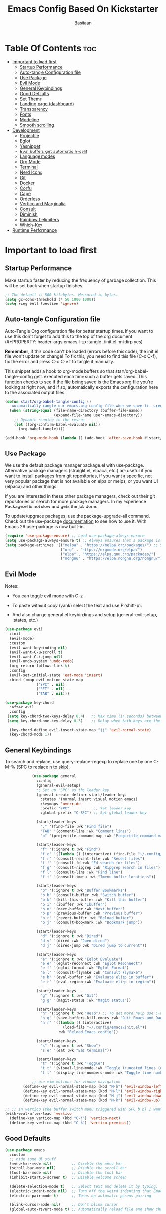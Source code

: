 #+Title: Emacs Config Based On Kickstarter
#+Author: Bastiaan 
#+Description: My config mainly aimed at writing SQL, Python and Org docs.
#+PROPERTY: header-args:emacs-lisp :tangle ./init.el :mkdirp yes
#+Startup: showeverything
#+Options: toc:2

* Table Of Contents :toc:
- [[#important-to-load-first][Important to load first]]
  - [[#startup-performance][Startup Performance]]
  - [[#auto-tangle-configuration-file][Auto-tangle Configuration file]]
  - [[#use-package][Use Package]]
  - [[#evil-mode][Evil Mode]]
  - [[#general-keybindings][General Keybindings]]
  - [[#good-defaults][Good Defaults]]
  - [[#set-theme][Set Theme]]
  - [[#landing-page-dashboard][Landing page (dashboard)]]
  - [[#transparency][Transparency]]
  - [[#fonts][Fonts]]
  - [[#modeline][Modeline]]
  - [[#smooth-scrolling][Smooth scrolling]]
- [[#development][Development]]
  - [[#projectile][Projectile]]
  - [[#eglot][Eglot]]
  - [[#yasnippet][Yasnippet]]
  - [[#eval-buffers-get-automatic-h-split][Eval buffers get automatic h-split]]
  - [[#language-modes][Language modes]]
  - [[#org-mode][Org Mode]]
  - [[#terminal][Terminal]]
  - [[#nerd-icons][Nerd Icons]]
  - [[#git][Git]]
  - [[#docker][Docker]]
  - [[#corfu][Corfu]]
  - [[#cape][Cape]]
  - [[#orderless][Orderless]]
  - [[#vertico-and-marginalia][Vertico and Marginalia]]
  - [[#consult][Consult]]
  - [[#diminish][Diminish]]
  - [[#rainbow-delimiters][Rainbow Delimiters]]
  - [[#which-key][Which-Key]]
- [[#runtime-performance][Runtime Performance]]

* Important to load first
** Startup Performance
Make startup faster by reducing the frequency of garbage collection. This will be set back when startup finishes.
#+begin_src emacs-lisp
    ;; The default is 800 kilobytes. Measured in bytes.
    (setq gc-cons-threshold (* 50 1000 1000))
    (setq ring-bell-function 'ignore)
#+end_src

** Auto-tangle Configuration file
Auto-Tangle Org configuration file for better startup times.
If you want to use this don't forget to add this to the top of the org document (#+PROPERTY: header-args:emacs-lisp :tangle ./init.el :mkdirp yes)

*Remember*, if this code can't be loaded (errors before this code), the init.el file won't update on change!
To fix this, you need to find this file (C-x C-f), fix the error and press C-c C-v t to tangle it manually.

This snippet adds a hook to org-mode buffers so that start/org-babel-tangle-config gets executed each time such a buffer gets saved.
This function checks to see if the file being saved is the Emacs.org file you’re looking at right now, and if so,
automatically exports the configuration here to the associated output files.
#+begin_src emacs-lisp
    (defun start/org-babel-tangle-config ()
      "Automatically tangle our Emacs.org config file when we save it. Credit to Emacs From Scratch for this one!"
      (when (string-equal (file-name-directory (buffer-file-name))
                          (expand-file-name user-emacs-directory))
        ;; Dynamic scoping to the rescue
        (let ((org-confirm-babel-evaluate nil))
          (org-babel-tangle))))

    (add-hook 'org-mode-hook (lambda () (add-hook 'after-save-hook #'start/org-babel-tangle-config)))
#+end_src

** Use Package
We use the default package manager package.el with use-package. Alternative package managers (straight.el, elpaca, etc.) are useful if you want to
install packages from git repositories, if you want a specific, not very popular package that is not available on elpa or melpa,
or you want UI (elpaca) and other things.

If you are interested in these other package managers, check out their git repositories or search for more package managers.
In my experience Package.el is not slow and gets the job done.

To update/upgrade packages, use the package-upgrade-all command.
Check out the use-package [[https://www.gnu.org/software/emacs/manual/use-package.html][documentation]] to see how to use it.
With Emacs 29 use-package is now built-in.
#+begin_src emacs-lisp
    (require 'use-package-ensure) ;; Load use-package-always-ensure
    (setq use-package-always-ensure t) ;; Always ensures that a package is installed
    (setq package-archives '(("melpa" . "https://melpa.org/packages/") ;; Sets default package repositories
                             ("org" . "https://orgmode.org/elpa/")
                             ("elpa" . "https://elpa.gnu.org/packages/")
                             ("nongnu" . "https://elpa.nongnu.org/nongnu/"))) ;; For Eat Terminal
#+end_src

** Evil Mode
Notes:
- You can toggle evil mode with C-z.
- To paste without copy (yank) select the text and use P (shift-p).

- And also change general.el keybindings and setup (general-evil-setup, :states, etc.)
#+begin_src emacs-lisp
    (use-package evil
      :init
      (evil-mode)
      :custom
      (evil-want-keybinding nil)
      (evil-want-C-u-scroll t)
      (evil-want-C-i-jump nil)
      (evil-undo-system 'undo-redo)
      (org-return-follows-link t)
      :config
      (evil-set-initial-state 'eat-mode 'insert)
      :bind (:map evil-motion-state-map
                  ("SPC" . nil)
                  ("RET" . nil)
                  ("TAB" . nil)))

    (use-package key-chord
      :after evil
      :config
     (setq key-chord-two-keys-delay 0.4)   ;; Max time (in seconds) between the two keys
     (setq key-chord-one-key-delay 0.3)    ;; Delay when both keys are the same (like "jj")

      (key-chord-define evil-insert-state-map "jj" 'evil-normal-state)
      (key-chord-mode 1))
     
#+END_SRC
** General Keybindings
To search and replace, use query-replace-regexp to replace one by one C-M-% (SPC to replace n to skip).
#+begin_src emacs-lisp
                (use-package general
                  :config
                  (general-evil-setup)
                  ;; Set up 'SPC' as the leader key
                  (general-create-definer start/leader-keys
                    :states '(normal insert visual motion emacs)
                    :keymaps 'override
                    :prefix "SPC"           ;; Set leader key
                    :global-prefix "C-SPC") ;; Set global leader key

                  (start/leader-keys
                    "." '(find-file :wk "Find file")
                    "TAB" '(comment-line :wk "Comment lines")
                    "p" '(projectile-command-map :wk "Projectile command map"))

                  (start/leader-keys
                    "f" '(:ignore t :wk "Find")
                    "f c" '((lambda () (interactive) (find-file "~/.config/emacs/config.org")) :wk "Edit emacs config")
                    "f r" '(consult-recent-file :wk "Recent files")
                    "f f" '(consult-fd :wk "Fd search for files")
                    "f g" '(consult-ripgrep :wk "Ripgrep search in files")
                    "f l" '(consult-line :wk "Find line")
                    "f i" '(consult-imenu :wk "Imenu buffer locations"))

                  (start/leader-keys
                    "b" '(:ignore t :wk "Buffer Bookmarks")
                    "b b" '(consult-buffer :wk "Switch buffer")
                    "b k" '(kill-this-buffer :wk "Kill this buffer")
                    "b i" '(ibuffer :wk "Ibuffer")
                    "b n" '(next-buffer :wk "Next buffer")
                    "b p" '(previous-buffer :wk "Previous buffer")
                    "b r" '(revert-buffer :wk "Reload buffer")
                    "b j" '(consult-bookmark :wk "Bookmark jump"))

                  (start/leader-keys
                    "d" '(:ignore t :wk "Dired")
                    "d v" '(dired :wk "Open dired")
                    "d j" '(dired-jump :wk "Dired jump to current"))

                  (start/leader-keys
                    "e" '(:ignore t :wk "Eglot Evaluate")
                    "e e" '(eglot-reconnect :wk "Eglot Reconnect")
                    "e f" '(eglot-format :wk "Eglot Format")
                    "e l" '(consult-flymake :wk "Consult Flymake")
                    "e b" '(eval-buffer :wk "Evaluate elisp in buffer")
                    "e r" '(eval-region :wk "Evaluate elisp in region"))

                  (start/leader-keys
                    "g" '(:ignore t :wk "Git")
                    "g g" '(magit-status :wk "Magit status"))

                  (start/leader-keys
                    "h" '(:ignore t :wk "Help") ;; To get more help use C-h commands (describe variable, function, etc.)
                    "h q" '(save-buffers-kill-emacs :wk "Quit Emacs and Daemon")
                    "h r" '((lambda () (interactive)
                              (load-file "~/.config/emacs/init.el"))
                            :wk "Reload Emacs config"))

                  (start/leader-keys
                    "s" '(:ignore t :wk "Show")
                    "s e" '(eat :wk "Eat terminal"))

                  (start/leader-keys
                    "t" '(:ignore t :wk "Toggle")
                    "t t" '(visual-line-mode :wk "Toggle truncated lines (wrap)")
                    "t l" '(display-line-numbers-mode :wk "Toggle line numbers")))

                ;; use vim motions for window navigation 
            (define-key evil-normal-state-map (kbd "M-h") 'evil-window-left)
            (define-key evil-normal-state-map (kbd "M-l") 'evil-window-right)
            (define-key evil-normal-state-map (kbd "M-j") 'evil-window-down)
            (define-key evil-normal-state-map (kbd "M-k") 'evil-window-up)

    ;; ;; in vertico (the buffer switch menu triggered with SPC b b) I want j and k to navigate vim-like
    (with-eval-after-load 'vertico
      (define-key vertico-map (kbd "C-j") 'vertico-next)
      (define-key vertico-map (kbd "C-k") 'vertico-previous))

#+end_src

** Good Defaults
#+begin_src emacs-lisp
    (use-package emacs
      :custom
      ;; hide some UI stuff
      (menu-bar-mode nil)         ;; Disable the menu bar
      (scroll-bar-mode nil)       ;; Disable the scroll bar
      (tool-bar-mode nil)         ;; Disable the tool bar
      (inhibit-startup-screen t)  ;; Disable welcome screen

      (delete-selection-mode t)   ;; Select text and delete it by typing.
      (electric-indent-mode nil)  ;; Turn off the weird indenting that Emacs does by default.
      (electric-pair-mode t)      ;; Turns on automatic parens pairing

      (blink-cursor-mode nil)     ;; Don't blink cursor
      (global-auto-revert-mode t) ;; Automatically reload file and show changes if the file has changed

      ;;(dired-kill-when-opening-new-dired-buffer t) ;; Dired don't create new buffer
      ;;(recentf-mode t) ;; Enable recent file mode

      ;;(global-visual-line-mode t)           ;; Enable truncated lines
      (display-line-numbers-type 'relative) ;; Relative line numbers
      (global-display-line-numbers-mode t)  ;; Display line numbers
      
      (tab-width 4)

      (make-backup-files nil) ;; Stop creating ~ backup files
      (auto-save-default nil) ;; Stop creating # auto save files
      :hook
      (prog-mode . (lambda () (hs-minor-mode t))) ;; Enable folding hide/show globally
      :config
      ;; Move customization variables to a separate file and load it, avoid filling up init.el with unnecessary variables
      (setq custom-file (locate-user-emacs-file "custom-vars.el"))
      (load custom-file 'noerror 'nomessage)
      :bind (
             ([escape] . keyboard-escape-quit) ;; Makes Escape quit prompts (Minibuffer Escape)
             )
      ;; Fix general.el leader key not working instantly in messages buffer with evil mode
      :ghook ('after-init-hook
              (lambda (&rest _)
                (when-let ((messages-buffer (get-buffer "*Messages*")))
                  (with-current-buffer messages-buffer
                    (evil-normalize-keymaps))))
              nil nil t)
      )
#+end_src
** Set Theme
Set gruvbox theme, if you want some themes try out doom-themes.
Use consult-theme to easily try out themes (*Epilepsy* Warning).
#+begin_src emacs-lisp
    (use-package gruvbox-theme
      :config
      (load-theme 'gruvbox-dark-hard t)) ;; We need to add t to trust this package
#+end_src

** Landing page (dashboard)
#+begin_src emacs-lisp
(use-package dashboard
  :ensure t
  :init
  (setq inhibit-startup-screen t)
  (setq dashboard-startup-banner 'official)
  (setq dashboard-center-content t)         ;; Center content
  (setq dashboard-set-heading-icons t)      ;; Optional: adds icons
  (setq dashboard-set-file-icons t)         ;; Optional: adds file icons
  (setq dashboard-items '((recents  . 5)
                          (projects . 5)
                          (bookmarks . 5)))
  :config
  (dashboard-setup-startup-hook))

#+end_src

** Transparency
#+begin_src emacs-lisp
    (add-to-list 'default-frame-alist '(alpha-background . 80)) ;; For all new frames henceforth
#+end_src

** Fonts
*** Setting fonts
#+begin_src emacs-lisp
    (set-face-attribute 'default nil
                        ;; :font "JetBrains Mono" ;; Set your favorite type of font or download JetBrains Mono
                        :height 120
                        :weight 'medium)
    ;; This sets the default font on all graphical frames created after restarting Emacs.
    ;; Does the same thing as 'set-face-attribute default' above, but emacsclient fonts
    ;; are not right unless I also add this method of setting the default font.

    ;;(add-to-list 'default-frame-alist '(font . "JetBrains Mono")) ;; Set your favorite font
    (setq-default line-spacing 0.12)
#+end_src

*** Zooming In/Out
You can use the bindings C-+ C-- for zooming in/out. You can also use CTRL plus the mouse wheel for zooming in/out.
#+begin_src emacs-lisp
    (use-package emacs
      :bind
      ("C-+" . text-scale-increase)
      ("C--" . text-scale-decrease)
      ("<C-wheel-up>" . text-scale-increase)
      ("<C-wheel-down>" . text-scale-decrease))
    
;; Text zooming like doom emacs, without shift
        (global-set-key (kbd "C-=") 'text-scale-increase)  ;; Does not require shift key this way
        (global-set-key (kbd "C-+") 'text-scale-increase)  
        (global-set-key (kbd "C--") 'text-scale-decrease)
        (global-set-key (kbd "C-0") (lambda () (interactive) (text-scale-set 0)))
#+end_src

** Modeline
Replace the default modeline with a prettier more useful.
#+begin_src emacs-lisp
    (use-package doom-modeline
      :init (doom-modeline-mode 1)
      :custom
      (doom-modeline-height 25)     ;; Sets modeline height
      (doom-modeline-bar-width 5)   ;; Sets right bar width
      (doom-modeline-persp-name t)  ;; Adds perspective name to modeline
      (doom-modeline-persp-icon t)) ;; Adds folder icon next to persp name
#+end_src

** Smooth scrolling
Control scrolling settings here. Speed and distance can be adjusted.
#+BEGIN_SRC emacs-lisp
(defun smooth-scroll-down ()
  "Scroll down smoothly by half a page."
  (interactive)
  (dotimes (_ (/ (window-height) 8)) ;; Adjust this number for speed
    (scroll-up 3)
    (sit-for 0.0001)))  ;; Adds a small delay (in seconds)

(defun smooth-scroll-up ()
  "Scroll up smoothly by half a page."
  (interactive)
  (dotimes (_ (/ (window-height) 8))
    (scroll-down 3)
    (sit-for 0.0001)))  ;; Adds a small delay (in seconds)

;; Bind them to the keys
(define-key evil-normal-state-map (kbd "C-d") 'smooth-scroll-down)
(define-key evil-normal-state-map (kbd "C-u") 'smooth-scroll-up)
#+end_src

* Development
** Projectile
Project interaction library for Emacs, like file/project jumping, toggle betwee ncode and test, etc.
#+begin_src emacs-lisp
    (use-package projectile
      :init
      (projectile-mode)
      :custom
      (projectile-run-use-comint-mode t) ;; Interactive run dialog when running projects inside emacs (like giving input)
      (projectile-switch-project-action #'projectile-dired) ;; Open dired when switching to a project
      (projectile-project-search-path '("~/projects/" "~/work/" ("~/github" . 1)))) ;; . 1 means only search the first subdirectory level for projects
    ;; Use Bookmarks for smaller, not standard projects
#+end_src

** Eglot
Language Server Protocol Support for Emacs. The built-in is now Eglot (with emacs 29).

Eglot is fast and minimal, but requires manual setup for LSP servers (downloading).
For more [[https://www.gnu.org/software/emacs/manual/html_mono/eglot.html][information how to use.]] One alternative to Eglot is Lsp-mode, check out the [[https://github.com/MiniApollo/kickstart.emacs/wiki][project wiki]] page for more information.

Eglot is easy to set up, but the only difficult part is downloading and setting up the lsp servers.
After that just add a hook with eglot-ensure to automatically start eglot for a given file type. And you are done.

As an example to use C, C++ you need to install clangd(or ccls) and uncomment the following lines. Now the language server will start automatically when opening any c,c++ file.

A harder example is Lua. Download the lua-language-server from their git repository, make the lua-language-server file executable at lua-language-server/bin.
Uncomment the following lines and change the path to the language server executable. Now the language server will work.
Or add the lua-language-server executable to your path.

If you can use a package manager just install the lsp server and add a hook.
Use visual block to uncomment easily in Org documents (C-v).
#+begin_src emacs-lisp
    (use-package eglot
    	:ensure nil ;; `eglot` is built into Emacs 29, so no need to install
    	:hook ((go-mode python-mode c-mode c++-mode sql-mode) . eglot-ensure) ;; Auto-start for these languages
    	:custom
    	(eglot-events-buffer-size 0)  ;; No event buffers
    	(eglot-autoshutdown t)        ;; Shutdown unused servers
    	(eglot-report-progress nil)   ;; Disable verbose LSP messages
    	:config
    	(add-to-list 'eglot-server-programs
    				 '(go-mode . ("gopls"))) ;; Manually specify `gopls` for Go
    	(add-to-list 'eglot-server-programs
    				 '(python-mode . ("pyright-langserver" "--stdio"))) ;; Python
    	(add-to-list 'eglot-server-programs ;; C
    				 '(c-mode . ("clangd")))
    	(add-to-list 'eglot-server-programs
    	             '(c++-mode . ("clangd"))) ;; C++
    	(add-to-list 'eglot-server-programs
    				 '(sql-mode . ("sqls"))) ;; SQL language server
    )
#+end_src
** Yasnippet
A template system for Emacs. And yasnippet-snippets is a snippet collection package.
To use it write out the full keyword (or use autocompletion) and press Tab.
#+begin_src emacs-lisp
    (use-package yasnippet-snippets
      :hook (prog-mode . yas-minor-mode))
#+end_src

** Eval buffers get automatic h-split
Makes buffers like the output terminal for python script automatically placed horizontally with line height X.
#+BEGIN_SRC emacs-lisp
(add-to-list 'display-buffer-alist
             '("\\*.*\\*"  ;; Match all buffers with `*` in the name (adjust as needed)
               (display-buffer-reuse-window display-buffer-in-side-window)
               (side . bottom)    ;; Open at the bottom
               (window-height . 12)))  ;; Set height to 12 lines

#+END_SRC
** Language modes
It's not required for every language like C,C++,C#,Java,Javascript etc. to install language mode packages,
but for more specific languages it is necessary for syntax highlighting.
If you want to use TreeSitter, check out this [[https://www.masteringemacs.org/article/how-to-get-started-tree-sitter][website]] or try out [[https://github.com/renzmann/treesit-auto][Treesit-auto]].
Currently it's tedious to use Treesitter, because emacs has not yet fully migrated to it.

*** Lua mode
Example, how to setup a language mode (if you don't want it, feel free to delete it).
Use SPC-tab to uncomment the lines.
#+begin_src emacs-lisp
    (use-package lua-mode
      :mode "\\.lua\\'") ;; Only start in a lua file
#+end_src

*** Python mode 
#+BEGIN_SRC emacs-lisp
        (use-package python-mode
          :mode "\\.py\\'") 

        (defun my-python-eval-region-or-line ()
          "Evaluate the selected region or the current line in Python, displaying results in a small window."
          (interactive)
          (let ((output-buffer (get-buffer-create "*Python Output*"))
                (code (if (use-region-p)
                          (buffer-substring-no-properties (region-beginning) (region-end))
                        (thing-at-point 'line t))))
            (with-current-buffer output-buffer
              (erase-buffer)) ;; Clear previous output
            (python-shell-send-string code) ;; Removed output-buffer argument
            (display-buffer output-buffer '(display-buffer-below-selected . ((window-height . 10))))))

    (add-hook 'python-mode-hook
              (lambda ()
                (eglot-ensure)
                (setq-local eglot-format-buffer-function
                            (lambda () (call-process "black" nil nil nil (buffer-file-name)))
                            )))

(setq python-shell-interpreter "python3") ;; python3 as default interpreter for compatibility
#+END_SRC

*** SQL Mode
Includes formatting on file save.

**** pgformatter
SQL formatting requires pgformatter to be installed. Pacman in Arch sometimes does not work because it is not the right version. 

Download pgformatter via:
git clone https://github.com/darold/pgFormatter.git
cd pgFormatter
perl Makefile.PL
make
sudo make install
which pg_format
pg_format --version

Arguments can be passed on to configure the pg_formatter options.
Example: pg_format --spaces 2 --comma-start

**** psql
Also get psql (sometimes called postgresql, depending package manager).

**** SQL config
#+BEGIN_SRC emacs-lisp
                (require 'sql)
                (setq sql-interactive-mode-hook
                      (lambda ()
                        (setq sql-ask-about-save nil)
                        (setq sql-interactive-mode-prompt-regexp "^[^>]*> ")
                        (setq sql-interactive-mode-output-destination 'buffer)))

                ;; Ensure SQL buffers have proper indentation and appearance
                (add-hook 'sql-mode-hook
                          (lambda ()
                            (setq sql-indent-offset 2)  ;; Indentation level
                            (display-line-numbers-mode)))  ;; Line numbers
            
        (defun my-sqlformat-buffer ()
          "Format the current buffer with pg_format."
          (interactive)
          (when (executable-find "pg_format")
            (let ((orig-point (point)))
              (shell-command-on-region (point-min) (point-max) "pg_format --comma-start -"
                                       (current-buffer) t)
              (goto-char orig-point))))

        (add-hook 'sql-mode-hook
                  (lambda ()
                    (eglot-ensure)
                    (add-hook 'before-save-hook #'my-sqlformat-buffer nil t)))
    
    ;; Use this function to connect to redshift using environment variables    
    (defun my/sql-connect-redshift-env ()
      "Connect to Redshift using environment variables."
      (interactive)
      (let ((user     (getenv "REDSHIFT_USER"))
            (password (getenv "REDSHIFT_PASSWORD"))
            (host     (getenv "REDSHIFT_HOST"))
            (port     (string-to-number (or (getenv "REDSHIFT_PORT") "5439")))
            (database (getenv "REDSHIFT_DATABASE")))
        (unless (and user password host database)
          (user-error "Missing one or more required REDSHIFT_* environment variables"))
        (sql-connect
         `((sql-product . postgres)
           (sql-user . ,user)
           (sql-password . ,password)
           (sql-server . ,host)
           (sql-port . ,port)
           (sql-database . ,database)))))

#+END_SRC

*** Go
#+BEGIN_SRC emacs-lisp
(use-package go-mode
  :mode "\\.go\\'"
  :hook ((before-save . gofmt-before-save))) ;; Auto-format before saving
#+END_SRC

** Org Mode
The greatest Emacs package of them all. Enables literate programming. Also good for documenting in markdown style.
#+begin_src emacs-lisp
    (use-package org
      :ensure nil
      :custom
      (org-edit-src-content-indentation 4) ;; Set src block automatic indent to 4 instead of 2.
      (org-confirm-babel-evaluate nil) ;; disable the promp asking "Do you really want to run this code block?"
      :hook
      (org-mode . org-indent-mode) ;; Indent text
         )
#+end_src

*** Language support in Org
#+BEGIN_SRC emacs-lisp 
    (with-eval-after-load 'org
        (org-babel-do-load-languages
         'org-babel-load-languages
         '((python . t)
           (sql . t)
    	   (shell . t) ;; enables all shells: bash, zsh, sh, etc 
           (emacs-lisp . t))))  ;; Keep emacs-lisp if you want to evaluate elisp in Org
#+END_SRC

*** Table of Contents
#+begin_src emacs-lisp
    (use-package toc-org
      :commands toc-org-enable
      :hook (org-mode . toc-org-mode))
#+end_src

*** Org Superstar
Prettify headings and plain lists in Org mode. Modern version of org-bullets.
#+begin_src emacs-lisp
    (use-package org-superstar
      :after org
      :hook (org-mode . org-superstar-mode))
#+end_src

*** Source Code Block Tag Expansion
Org-tempo is not a separate package but a module within org that can be enabled.
Org-tempo allows for '<s' followed by TAB to expand to a begin_src tag.
#+begin_src emacs-lisp
    (use-package org-tempo
      :ensure nil
      :after org)
#+end_src

** Terminal
*** Eat
Eat (Emulate A Terminal) is a terminal emulator within Emacs.
It's more portable and less overhead for users over like vterm or eshell.
We setup eat with eshell, if you want to use bash, zsh etc., check out their git [[https://codeberg.org/akib/emacs-eat][repository]] how to do it.

I found that eat is fine for commands but not for interactive programs like lazygit. Use CLI commands instead. vterm did not do much better.
#+begin_src emacs-lisp
    (use-package eat
      :hook ('eshell-load-hook #'eat-eshell-mode))
#+end_src

*** * Other Packages
All the package setups that don't need much tweaking.

** Nerd Icons
For icons and more helpful UI.
This is an icon set that can be used with dired, ibuffer and other Emacs programs.

Don't forget to use nerd-icons-install-fonts!

We use Nerd icons because it has more, better icons and all-the-icons only supports GUI.
While nerd-icons supports both GUI and TUI.
#+begin_src emacs-lisp
    (use-package nerd-icons
      :if (display-graphic-p))

    (use-package nerd-icons-dired
      :hook (dired-mode . (lambda () (nerd-icons-dired-mode t))))

    (use-package nerd-icons-ibuffer
      :hook (ibuffer-mode . nerd-icons-ibuffer-mode))
#+end_src

** Git
*** Magit
Complete text-based user interface to Git.
#+begin_src emacs-lisp
    (use-package magit
      :commands magit-status)
#+end_src

*** Diff-hl
Highlights uncommitted changes on the left side of the window (area also known as the "gutter"), allows you to jump between and revert them selectively.
#+begin_src emacs-lisp
    (use-package diff-hl
      :hook ((dired-mode         . diff-hl-dired-mode-unless-remote)
             (magit-pre-refresh  . diff-hl-magit-pre-refresh)
             (magit-post-refresh . diff-hl-magit-post-refresh))
      :init (global-diff-hl-mode))
#+end_src

** Docker
Use Emacs to interact with Docker containers, images, and volumes.

#+begin_src emacs-lisp
    (use-package docker
      :ensure t
      :bind ("C-c d" . docker))

    (use-package dockerfile-mode
      :ensure t
      :mode "Dockerfile\\'")

    ;; (use-package docker-tramp
    ;;   :ensure t
    ;;   :defer t
    ;;   :custom
    ;;   (docker-tramp-use-names t))  ;; lets you use container names in TRAMP paths
#+end_src

** Corfu
Enhances in-buffer completion with a small completion popup.
Corfu is a small package, which relies on the Emacs completion facilities and concentrates on providing a polished completion.
For more configuration options check out their [[https://github.com/minad/corfu][git repository]].
Notes:
- To enter Orderless field separator, use M-SPC.
#+begin_src emacs-lisp
    (use-package corfu
      ;; Optional customizations
      :custom
      (corfu-cycle t)                ;; Enable cycling for `corfu-next/previous'
      (corfu-auto t)                 ;; Enable auto completion
      (corfu-auto-prefix 2)          ;; Minimum length of prefix for auto completion.
      (corfu-popupinfo-mode t)       ;; Enable popup information
      (corfu-popupinfo-delay 0.5)    ;; Lower popupinfo delay to 0.5 seconds from 2 seconds
      (corfu-separator ?\s)          ;; Orderless field separator, Use M-SPC to enter separator
      ;; (corfu-quit-at-boundary nil)   ;; Never quit at completion boundary
      ;; (corfu-quit-no-match nil)      ;; Never quit, even if there is no match
      ;; (corfu-preview-current nil)    ;; Disable current candidate preview
      ;; (corfu-preselect 'prompt)      ;; Preselect the prompt
      ;; (corfu-on-exact-match nil)     ;; Configure handling of exact matches
      ;; (corfu-scroll-margin 5)        ;; Use scroll margin
      (completion-ignore-case t)
      ;; Enable indentation+completion using the TAB key.
      ;; `completion-at-point' is often bound to M-TAB.
      (tab-always-indent 'complete)
      (corfu-preview-current nil) ;; Don't insert completion without confirmation
      ;; Recommended: Enable Corfu globally.  This is recommended since Dabbrev can
      ;; be used globally (M-/).  See also the customization variable
      ;; `global-corfu-modes' to exclude certain modes.
      :init
      (global-corfu-mode))

    (use-package nerd-icons-corfu
      :after corfu
      :init (add-to-list 'corfu-margin-formatters #'nerd-icons-corfu-formatter))
#+end_src

** Cape
Provides Completion At Point Extensions which can be used in combination with Corfu, Company or the default completion UI.
Notes:
- The functions that are added later will be the first in the completion list.
- Take care when adding Capfs (Completion-at-point-functions) to the list since each of the Capfs adds a small runtime cost.
Read the [[https://github.com/minad/cape#configuration][configuration section]] in Cape's readme for more information.
#+begin_src emacs-lisp
    (use-package cape
      :after corfu
      :init
      ;; Add to the global default value of `completion-at-point-functions' which is
      ;; used by `completion-at-point'.  The order of the functions matters, the
      ;; first function returning a result wins.  Note that the list of buffer-local
      ;; completion functions takes precedence over the global list.
      ;; The functions that are added later will be the first in the list

      (add-to-list 'completion-at-point-functions #'cape-dabbrev) ;; Complete word from current buffers
      (add-to-list 'completion-at-point-functions #'cape-dict) ;; Dictionary completion
      (add-to-list 'completion-at-point-functions #'cape-file) ;; Path completion
      (add-to-list 'completion-at-point-functions #'cape-elisp-block) ;; Complete elisp in Org or Markdown mode
      (add-to-list 'completion-at-point-functions #'cape-keyword) ;; Keyword/Snipet completion

      ;;(add-to-list 'completion-at-point-functions #'cape-abbrev) ;; Complete abbreviation
      ;;(add-to-list 'completion-at-point-functions #'cape-history) ;; Complete from Eshell, Comint or minibuffer history
      ;;(add-to-list 'completion-at-point-functions #'cape-line) ;; Complete entire line from current buffer
      ;;(add-to-list 'completion-at-point-functions #'cape-elisp-symbol) ;; Complete Elisp symbol
      ;;(add-to-list 'completion-at-point-functions #'cape-tex) ;; Complete Unicode char from TeX command, e.g. \hbar
      ;;(add-to-list 'completion-at-point-functions #'cape-sgml) ;; Complete Unicode char from SGML entity, e.g., &alpha
      ;;(add-to-list 'completion-at-point-functions #'cape-rfc1345) ;; Complete Unicode char using RFC 1345 mnemonics
      )
#+end_src

** Orderless
Completion style that divides the pattern into space-separated components, and matches candidates that match all of the components in any order.
Recomended for packages like vertico, corfu.
#+begin_src emacs-lisp
    (use-package orderless
      :custom
      (completion-styles '(orderless basic))
      (completion-category-overrides '((file (styles basic partial-completion)))))
#+end_src

** Vertico and Marginalia
- Vertico: Provides a performant and minimalistic vertical completion UI based on the default completion system.
- Savehist: Saves completion history.
- Marginalia: Adds extra metadata for completions in the margins (like descriptions).
- Nerd-icons-completion: Adds icons to completion candidates using the built in completion metadata functions.

This package uses emacs native functions, unlike Ivy or Helm.
One alternative is ivy and counsel, check out the [[https://github.com/MiniApollo/kickstart.emacs/wiki][project wiki]] for more inforomation.
#+begin_src emacs-lisp
    (use-package vertico
      :init
      (vertico-mode))

    (savehist-mode) ;; Enables save history mode

    (use-package marginalia
      :after vertico
      :init
      (marginalia-mode))

    (use-package nerd-icons-completion
      :after marginalia
      :config
      (nerd-icons-completion-mode)
      :hook
      ('marginalia-mode-hook . 'nerd-icons-completion-marginalia-setup))
#+end_src

** Consult
Provides search and navigation commands based on the Emacs completion function.
Examples are the handy SPC b b switch-buffer and command to navigate the emacs docs.
Check out their [[https://github.com/minad/consult][git repository]] for more awesome functions.
#+begin_src emacs-lisp
    (use-package consult
      ;; Enable automatic preview at point in the *Completions* buffer. This is
      ;; relevant when you use the default completion UI.
      :hook (completion-list-mode . consult-preview-at-point-mode)
      :init
      ;; Optionally configure the register formatting. This improves the register
      ;; preview for `consult-register', `consult-register-load',
      ;; `consult-register-store' and the Emacs built-ins.
      (setq register-preview-delay 0.5
            register-preview-function #'consult-register-format)

      ;; Optionally tweak the register preview window.
      ;; This adds thin lines, sorting and hides the mode line of the window.
      (advice-add #'register-preview :override #'consult-register-window)

      ;; Use Consult to select xref locations with preview
      (setq xref-show-xrefs-function #'consult-xref
            xref-show-definitions-function #'consult-xref)
      :config
      ;; Optionally configure preview. The default value
      ;; is 'any, such that any key triggers the preview.
      ;; (setq consult-preview-key 'any)
      ;; (setq consult-preview-key "M-.")
      ;; (setq consult-preview-key '("S-<down>" "S-<up>"))

      ;; For some commands and buffer sources it is useful to configure the
      ;; :preview-key on a per-command basis using the `consult-customize' macro.
      ;; (consult-customize
      ;; consult-theme :preview-key '(:debounce 0.2 any)
      ;; consult-ripgrep consult-git-grep consult-grep
      ;; consult-bookmark consult-recent-file consult-xref
      ;; consult--source-bookmark consult--source-file-register
      ;; consult--source-recent-file consult--source-project-recent-file
      ;; :preview-key "M-."
      ;; :preview-key '(:debounce 0.4 any))

      ;; By default `consult-project-function' uses `project-root' from project.el.
      ;; Optionally configure a different project root function.
       ;;;; 1. project.el (the default)
      ;; (setq consult-project-function #'consult--default-project--function)
       ;;;; 2. vc.el (vc-root-dir)
      ;; (setq consult-project-function (lambda (_) (vc-root-dir)))
       ;;;; 3. locate-dominating-file
      ;; (setq consult-project-function (lambda (_) (locate-dominating-file "." ".git")))
       ;;;; 4. projectile.el (projectile-project-root)
      (autoload 'projectile-project-root "projectile")
      (setq consult-project-function (lambda (_) (projectile-project-root)))
       ;;;; 5. No project support
      ;; (setq consult-project-function nil)
      )
#+end_src

** Diminish
This package implements hiding or abbreviation of the modeline displays (lighters) of minor-modes.
With this package installed, you can add ‘:diminish’ to any use-package block to hide that particular mode in the modeline.
#+begin_src emacs-lisp
    (use-package diminish)
#+end_src

** Rainbow Delimiters
Adds colors to brackets.
#+begin_src emacs-lisp
    (use-package rainbow-delimiters
      :hook (prog-mode . rainbow-delimiters-mode))
#+end_src

** Which-Key
Which-key is a helper utility for showing what key combinations do what in a pop up in the bottom (which key to press).
#+begin_src emacs-lisp
    (use-package which-key
      :init
      (which-key-mode 1)
      :diminish
      :custom
      (which-key-side-window-location 'bottom)
      (which-key-sort-order #'which-key-key-order-alpha) ;; Same as default, except single characters are sorted alphabetically
      (which-key-sort-uppercase-first nil)
      (which-key-add-column-padding 1) ;; Number of spaces to add to the left of each column
      (which-key-min-display-lines 6)  ;; Increase the minimum lines to display, because the default is only 1
      (which-key-idle-delay 0.3)       ;; Set the time delay (in seconds) for the which-key popup to appear
      (which-key-max-description-length 25)
      (which-key-allow-imprecise-window-fit nil)) ;; Fixes which-key window slipping out in Emacs Daemon
#+end_src

* Runtime Performance
Dial the GC threshold back down so that garbage collection happens more frequently but in less time.
We also increase Read Process Output Max so emacs can read more data.
#+begin_src emacs-lisp
    ;; Make gc pauses faster by decreasing the threshold.
    (setq gc-cons-threshold (* 2 1000 1000))
    ;; Increase the amount of data which Emacs reads from the process
    (setq read-process-output-max (* 1024 1024)) ;; 1mb
    (setq comp-deferred-compilation t)
    (setq comp-async-jobs-number 8)
#+end_src
